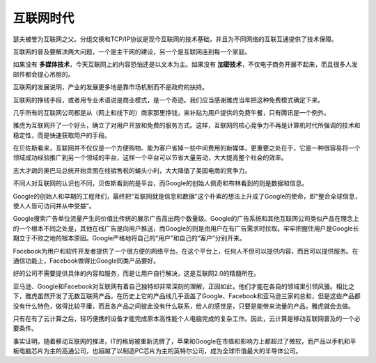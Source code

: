 互联网时代
==========

瑟夫被誉为互联网之父。分组交换和TCP/IP协议是现今互联网的技术基础，并且为不同网络的互联互通提供了技术保障。

互联网的普及要解决两大问题，一个是主干网的建设，另一个是互联网连到每一个家庭。

如果没有 **多媒体技术**，今天互联网上的内容恐怕还是以文本为主。如果没有 **加密技术**，不仅电子商务开展不起来，而且很多人发邮件都会提心吊胆的。

互联网的发展说明，产业的发展更多地是靠市场机制而不是政府的扶持。

互联网的挣钱手段，或者用专业术语说是商业模式，是一个奇迹。我们应当感谢雅虎当年把这种免费模式确定下来。

几乎所有的互联网公司都是从（网上和线下的）商家那里挣钱，来补贴为用户提供的免费午餐，只有腾讯是一个例外。

雅虎为互联网开了一个好头，确立了对用户开放和免费的服务方式。这样，互联网的核心竞争力不再是计算机时代所强调的技术和稳定性，而是快速获取用户的手段。

在贝佐斯看来，互联网并不仅仅是一个方便购物、能为客户省掉一些中间费用的新媒体，更重要之处在于，它是一种很容易将一个领域成功经验推广到另一个领域的平台，这样一个平台可以节省大量劳动，大大提高整个社会的效率。

志大才疏的奥巴马总统开始贪图在线销售税的蝇头小利，大大降低了美国电商的竞争力。

不同人对互联网的认识也不同，贝佐斯看到的是平台，而Google的创始人佩奇和布林看到的则是数据和信息。

Google的创始人和早期的工程师们，最终把“互联网就是信息和数据”这个朴素的想法上升成了Google的使命，即“整合全球信息，使人人皆可访问并从中受益”。

Google搜索广告单位流量产生的价值比传统的展示广告高出两个数量级。Google的广告系统和其他互联网公司类似产品在理念上的一个根本不同之处是，其他在线广告是向用户推送，而Google的则是由用户在有广告需求时拉取。牢牢把握住用户是Google长期立于不败之地的根本原因。Google严格地将自己的“用户”和自己的“客户”分别开来。

Facebook为用户和软件开发者提供了一个很方便的网络平台。在这个平台上，任何人不但可以提供内容，而且可以提供服务。在通信功能上，Facebook做得比Google同类产品要好。

好的公司不需要提供具体的内容和服务，而是让用户自行解决，这是互联网2.0的精髓所在。

亚马逊、Google和Facebook对互联网有着自己独特却非常深刻的理解，正因如此，他们才能在各自的领域里引领风骚。相比之下，雅虎虽然开发了无数互联网产品，在历史上它的产品线几乎涵盖了Google、Facebook和亚马逊三家的总和，但是这些产品都没有什么特色，做得比较平庸，而且各产品之间彼此没有什么联系，给人的感觉是，只要是能带来流量的产品，雅虎就会去做。

只有在有了云计算之后，轻巧便携的设备才能完成原本高性能个人电脑完成的复杂工作。因此，云计算是移动互联网普及的一个必要条件。

事实证明，随着移动互联网的推进，IT的格局被重新洗牌了，苹果和Google在市值和影响力上都超过了微软，而产品以手机和平板电脑芯片为主的高通公司，也超越了以制造PC芯片为主的英特尔公司，成为全球市值最大的半导体公司。